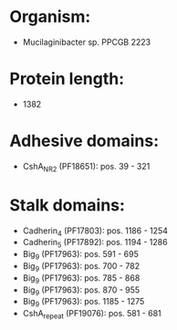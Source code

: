 * Organism:
- Mucilaginibacter sp. PPCGB 2223
* Protein length:
- 1382
* Adhesive domains:
- CshA_NR2 (PF18651): pos. 39 - 321
* Stalk domains:
- Cadherin_4 (PF17803): pos. 1186 - 1254
- Cadherin_5 (PF17892): pos. 1194 - 1286
- Big_9 (PF17963): pos. 591 - 695
- Big_9 (PF17963): pos. 700 - 782
- Big_9 (PF17963): pos. 785 - 868
- Big_9 (PF17963): pos. 870 - 955
- Big_9 (PF17963): pos. 1185 - 1275
- CshA_repeat (PF19076): pos. 581 - 681

